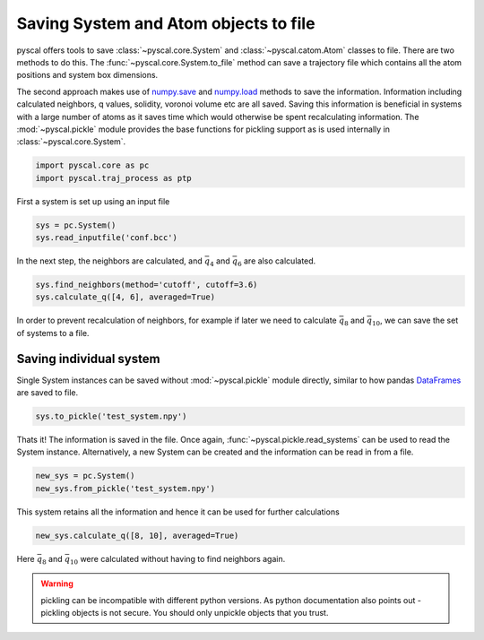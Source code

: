 Saving System and Atom objects to file
--------------------------------------

pyscal offers tools to save :class:`~pyscal.core.System` and :class:`~pyscal.catom.Atom` classes to file.
There are two methods to do this. The :func:`~pyscal.core.System.to_file` method can save a
trajectory file which contains all the atom positions and system box
dimensions.

The second approach makes use of `numpy.save <https://docs.scipy.org/doc/numpy/reference/generated/numpy.save.html>`_
and `numpy.load <https://docs.scipy.org/doc/numpy/reference/generated/numpy.load.html>`_
methods to save the information. Information including calculated
neighbors, q values, solidity, voronoi volume etc are all saved. Saving
this information is beneficial in systems with a large number of atoms
as it saves time which would otherwise be spent recalculating
information. The :mod:`~pyscal.pickle`
module provides the base functions for pickling support as is used internally in :class:`~pyscal.core.System`.

.. code:: python

    import pyscal.core as pc
    import pyscal.traj_process as ptp

First a system is set up using an input file

.. code:: python

    sys = pc.System()
    sys.read_inputfile('conf.bcc')

In the next step, the neighbors are calculated, and :math:`\bar{q}_4`
and :math:`\bar{q}_6` are also calculated.

.. code:: python

    sys.find_neighbors(method='cutoff', cutoff=3.6)
    sys.calculate_q([4, 6], averaged=True)

In order to prevent recalculation of neighbors, for example if later we
need to calculate :math:`\bar{q}_8` and :math:`\bar{q}_{10}`, we can
save the set of systems to a file.

Saving individual system
~~~~~~~~~~~~~~~~~~~~~~~~

Single System instances can be saved without :mod:`~pyscal.pickle` module
directly, similar to how pandas `DataFrames <https://pandas.pydata.org/pandas-docs/stable/reference/api/pandas.DataFrame.html>`_ are saved to file.

.. code:: python

    sys.to_pickle('test_system.npy')

Thats it! The information is saved in the file. Once again,
:func:`~pyscal.pickle.read_systems` can be used to read the System instance.
Alternatively, a new System can be created and the information can be
read in from a file.

.. code:: python

    new_sys = pc.System()
    new_sys.from_pickle('test_system.npy')

This system retains all the information and hence it can be used for
further calculations

.. code:: python

    new_sys.calculate_q([8, 10], averaged=True)

Here :math:`\bar{q}_8` and :math:`\bar{q}_{10}` were calculated without
having to find neighbors again.

.. warning::

    pickling can be incompatible with different python versions. As python documentation also
    points out - pickling objects is not secure. You should only unpickle objects that you
    trust.
